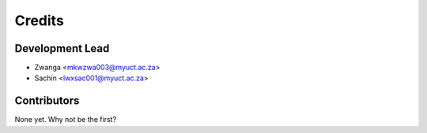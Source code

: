 =======
Credits
=======

Development Lead
----------------

* Zwanga <mkwzwa003@myuct.ac.za>
* Sachin <lwxsac001@myuct.ac.za>


Contributors
------------

None yet. Why not be the first?
